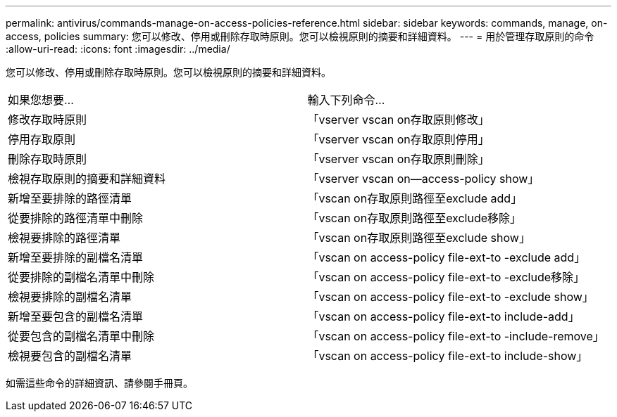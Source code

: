 ---
permalink: antivirus/commands-manage-on-access-policies-reference.html 
sidebar: sidebar 
keywords: commands, manage, on-access, policies 
summary: 您可以修改、停用或刪除存取時原則。您可以檢視原則的摘要和詳細資料。 
---
= 用於管理存取原則的命令
:allow-uri-read: 
:icons: font
:imagesdir: ../media/


[role="lead"]
您可以修改、停用或刪除存取時原則。您可以檢視原則的摘要和詳細資料。

|===


| 如果您想要... | 輸入下列命令... 


 a| 
修改存取時原則
 a| 
「vserver vscan on存取原則修改」



 a| 
停用存取原則
 a| 
「vserver vscan on存取原則停用」



 a| 
刪除存取時原則
 a| 
「vserver vscan on存取原則刪除」



 a| 
檢視存取原則的摘要和詳細資料
 a| 
「vserver vscan on—access-policy show」



 a| 
新增至要排除的路徑清單
 a| 
「vscan on存取原則路徑至exclude add」



 a| 
從要排除的路徑清單中刪除
 a| 
「vscan on存取原則路徑至exclude移除」



 a| 
檢視要排除的路徑清單
 a| 
「vscan on存取原則路徑至exclude show」



 a| 
新增至要排除的副檔名清單
 a| 
「vscan on access-policy file-ext-to -exclude add」



 a| 
從要排除的副檔名清單中刪除
 a| 
「vscan on access-policy file-ext-to -exclude移除」



 a| 
檢視要排除的副檔名清單
 a| 
「vscan on access-policy file-ext-to -exclude show」



 a| 
新增至要包含的副檔名清單
 a| 
「vscan on access-policy file-ext-to include-add」



 a| 
從要包含的副檔名清單中刪除
 a| 
「vscan on access-policy file-ext-to -include-remove」



 a| 
檢視要包含的副檔名清單
 a| 
「vscan on access-policy file-ext-to include-show」

|===
如需這些命令的詳細資訊、請參閱手冊頁。
